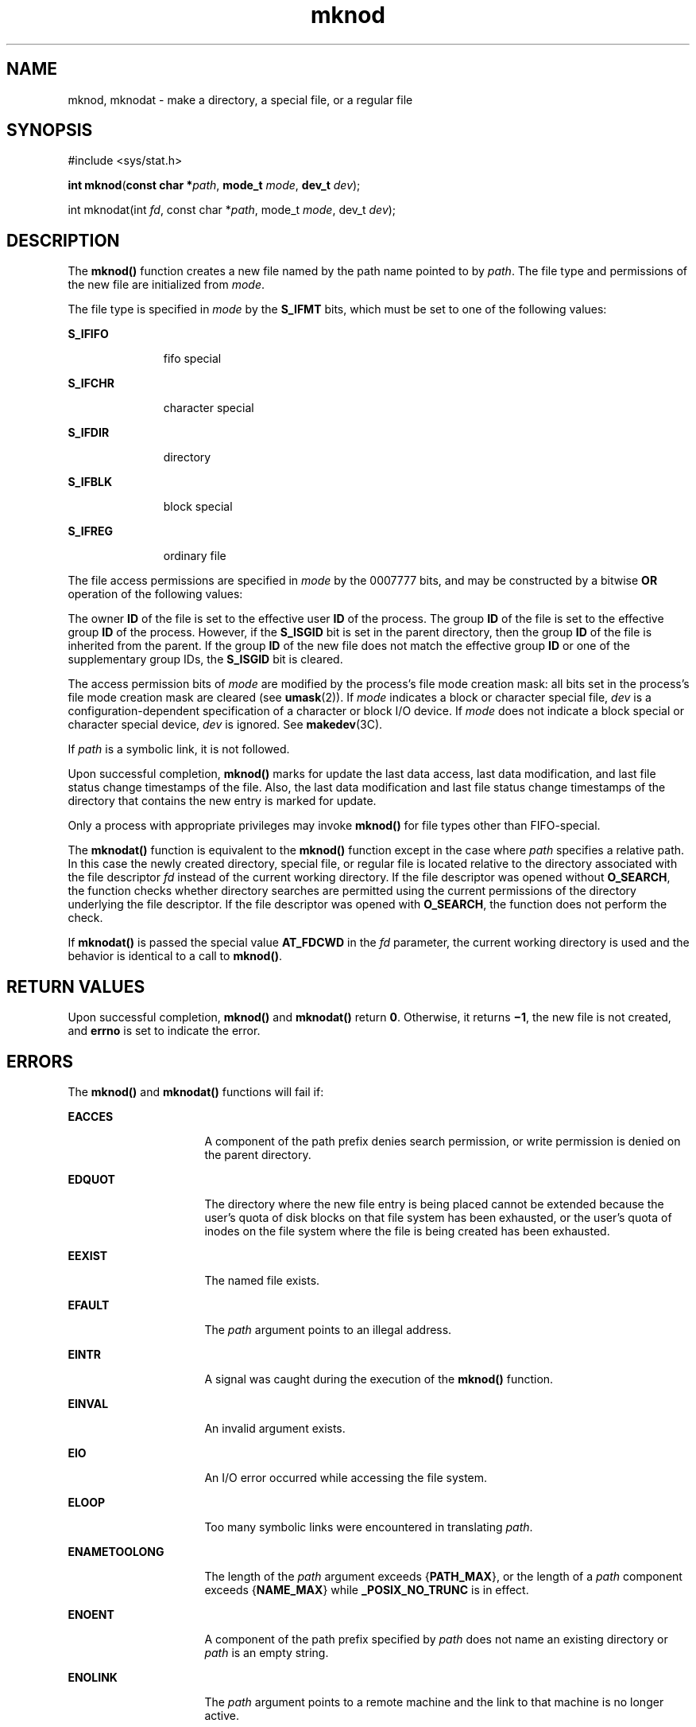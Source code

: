 '\" te
.\" Copyright (c) 2004, 2010, Oracle and/or its affiliates. All rights reserved.
.\" Copyright 1989 AT&T.
.\" Portions Copyright (c) 1992, X/Open Company Limited.  All Rights Reserved.
.\" Sun Microsystems, Inc. gratefully acknowledges The Open Group for permission to reproduce portions of its copyrighted documentation. Original documentation from The Open Group can be obtained online at  http://www.opengroup.org/bookstore/.
.\" The Institute of Electrical and Electronics Engineers and The Open Group, have given us permission to reprint portions of their documentation. In the following statement, the phrase "this text" refers to portions of the system documentation. Portions of this text are reprinted and reproduced in electronic form in the Sun OS Reference Manual, from IEEE Std 1003.1, 2004 Edition, Standard for Information Technology -- Portable Operating System Interface (POSIX), The Open Group Base Specifications Issue 6, Copyright (C) 2001-2004 by the Institute of Electrical and Electronics Engineers, Inc and The Open Group. In the event of any discrepancy between these versions and the original IEEE and The Open Group Standard, the original IEEE and The Open Group Standard is the referee document. The original Standard can be obtained online at http://www.opengroup.org/unix/online.html.  This notice shall appear on any product containing this material.
.TH mknod 2 "6 Jul 2010" "SunOS 5.11" "System Calls"
.SH NAME
mknod, mknodat \- make a directory, a special file, or a regular file
.SH SYNOPSIS
.LP
.nf
#include <sys/stat.h>

\fBint\fR \fBmknod\fR(\fBconst char *\fR\fIpath\fR, \fBmode_t\fR \fImode\fR, \fBdev_t\fR \fIdev\fR);
.fi

.LP
.nf
int mknodat(int \fIfd\fR, const char *\fIpath\fR, mode_t \fImode\fR, dev_t \fIdev\fR);
.fi

.SH DESCRIPTION
.sp
.LP
The \fBmknod()\fR function creates a new file named by the path name pointed to by \fIpath\fR. The file type and permissions of the new file are initialized from \fImode\fR.
.sp
.LP
The file type is specified in \fImode\fR by the \fBS_IFMT\fR bits, which must be set to one of the following values:
.sp
.ne 2
.mk
.na
\fB\fBS_IFIFO\fR\fR
.ad
.RS 11n
.rt  
fifo special
.RE

.sp
.ne 2
.mk
.na
\fB\fBS_IFCHR\fR\fR
.ad
.RS 11n
.rt  
character special
.RE

.sp
.ne 2
.mk
.na
\fB\fBS_IFDIR\fR\fR
.ad
.RS 11n
.rt  
directory
.RE

.sp
.ne 2
.mk
.na
\fB\fBS_IFBLK\fR\fR
.ad
.RS 11n
.rt  
block special
.RE

.sp
.ne 2
.mk
.na
\fB\fBS_IFREG\fR\fR
.ad
.RS 11n
.rt  
ordinary file
.RE

.sp
.LP
The file access permissions are specified in \fImode\fR by the 0007777 bits, and may be constructed by a bitwise \fBOR\fR operation of the following values:
.sp

.sp
.TS
tab();
lw(1.08i) lw(.89i) lw(3.53i) 
lw(1.08i) lw(.89i) lw(3.53i) 
.
\fBS_ISUID\fR04000Set user ID on execution.
\fBS_ISGID\fR020#0T{
Set group ID on execution if # is \fB7\fR, \fB5\fR, \fB3\fR, or \fB1\fR. Enable mandatory file/record locking if # is \fB6\fR, \fB4\fR, \fB2\fR, or \fB0\fR
T}
\fBS_ISVTX\fR01000T{
On directories, restricted deletion flag; on regular files on a UFS file system, do not cache flag.
T}
\fBS_IRWXU\fR00700Read, write, execute by owner.
\fBS_IRUSR\fR00400Read by owner.
\fBS_IWUSR\fR00200Write by owner.
\fBS_IXUSR\fR00100T{
Execute (search if a directory) by owner.
T}
\fBS_IRWXG\fR00070Read, write, execute by group.
\fBS_IRGRP\fR00040Read by group.
\fBS_IWGRP\fR00020Write by group.
\fBS_IXGRP\fR00010Execute by group.
\fBS_IRWXO\fR00007Read, write, execute (search) by others.
\fBS_IROTH\fR00004Read by others.
\fBS_IWOTH\fR00002Write by others
\fBS_IXOTH\fR00001Execute by others.
.TE

.sp
.LP
The owner \fBID\fR of the file is set to the effective user \fBID\fR of the process. The group \fBID\fR of the file is set to the effective group \fBID\fR of the process.  However, if the \fBS_ISGID\fR bit is set in the parent directory, then the group \fBID\fR of the file is inherited from the parent.  If the group \fBID\fR of the new file does not match the effective group \fBID\fR or one of the supplementary group IDs, the \fBS_ISGID\fR bit is cleared.
.sp
.LP
The access permission bits of \fImode\fR are modified by the process's file mode creation mask: all bits set in the process's file mode creation mask are cleared (see \fBumask\fR(2)). If \fImode\fR indicates a block or character special file, \fIdev\fR is a configuration-dependent specification of a character or block I/O device. If \fImode\fR does not indicate a block special or character special device, \fIdev\fR is ignored. See \fBmakedev\fR(3C).
.sp
.LP
If \fIpath\fR is a symbolic link, it is not followed.
.sp
.LP
Upon successful completion, \fBmknod()\fR marks for update the last data access, last data modification, and last file status change timestamps of the file. Also, the last data modification and last file status change timestamps of the directory that contains the new entry is marked for update.
.sp
.LP
Only a process with appropriate privileges may invoke \fBmknod()\fR for file types other than FIFO-special.
.sp
.LP
The \fBmknodat()\fR function is equivalent to the \fBmknod()\fR function except in the case where \fIpath\fR specifies a relative path. In this case the newly created directory, special file, or regular file is located relative to the directory associated with the file descriptor \fIfd\fR instead of the current working directory. If the file descriptor was opened without \fBO_SEARCH\fR, the function checks whether directory searches are permitted using the current permissions of the directory underlying the file descriptor. If the file descriptor was opened with \fBO_SEARCH\fR, the function does not perform the check.
.sp
.LP
If \fBmknodat()\fR is passed the special value \fBAT_FDCWD\fR in the \fIfd\fR parameter, the current working directory is used and the behavior is identical to a call to \fBmknod()\fR.
.SH RETURN VALUES
.sp
.LP
Upon successful completion, \fBmknod()\fR and \fBmknodat()\fR return \fB0\fR. Otherwise, it returns \fB\(mi1\fR, the new file is not created, and \fBerrno\fR is set to indicate the error.
.SH ERRORS
.sp
.LP
The \fBmknod()\fR and \fBmknodat()\fR functions will fail if:
.sp
.ne 2
.mk
.na
\fB\fBEACCES\fR\fR
.ad
.RS 16n
.rt  
A component of the path prefix denies search permission, or write permission is denied on the parent directory.
.RE

.sp
.ne 2
.mk
.na
\fB\fBEDQUOT\fR\fR
.ad
.RS 16n
.rt  
The directory where the new file entry is being placed cannot be extended because the user's quota of disk blocks on that file system has been exhausted, or the user's quota of inodes on the file system where the file is being created has been exhausted.
.RE

.sp
.ne 2
.mk
.na
\fB\fBEEXIST\fR\fR
.ad
.RS 16n
.rt  
The named file exists.
.RE

.sp
.ne 2
.mk
.na
\fB\fBEFAULT\fR\fR
.ad
.RS 16n
.rt  
The \fIpath\fR argument points to an illegal address.
.RE

.sp
.ne 2
.mk
.na
\fB\fBEINTR\fR\fR
.ad
.RS 16n
.rt  
A signal was caught during the execution of the \fBmknod()\fR function.
.RE

.sp
.ne 2
.mk
.na
\fB\fBEINVAL\fR\fR
.ad
.RS 16n
.rt  
An invalid argument exists.
.RE

.sp
.ne 2
.mk
.na
\fB\fBEIO\fR\fR
.ad
.RS 16n
.rt  
An I/O error occurred while accessing the file system.
.RE

.sp
.ne 2
.mk
.na
\fB\fBELOOP\fR\fR
.ad
.RS 16n
.rt  
Too many symbolic links were encountered in translating \fIpath\fR.
.RE

.sp
.ne 2
.mk
.na
\fB\fBENAMETOOLONG\fR\fR
.ad
.RS 16n
.rt  
The length of the \fIpath\fR argument exceeds {\fB\fR\fBPATH_MAX\fR}, or the length of a \fIpath\fR component exceeds {\fB\fR\fBNAME_MAX\fR} while \fB\fR\fB_POSIX_NO_TRUNC\fR is in effect.
.RE

.sp
.ne 2
.mk
.na
\fB\fBENOENT\fR\fR
.ad
.RS 16n
.rt  
A component of the path prefix specified by \fIpath\fR does not name an existing directory or \fIpath\fR is an empty string.
.RE

.sp
.ne 2
.mk
.na
\fB\fBENOLINK\fR\fR
.ad
.RS 16n
.rt  
The \fIpath\fR argument points to a remote machine and the link to that machine is no longer active.
.RE

.sp
.ne 2
.mk
.na
\fB\fBENOSPC\fR\fR
.ad
.RS 16n
.rt  
The directory that would contain the new file cannot be extended or the file system is out of file allocation resources.
.RE

.sp
.ne 2
.mk
.na
\fB\fBENOTDIR\fR\fR
.ad
.RS 16n
.rt  
A component of the path prefix is not a directory.
.RE

.sp
.ne 2
.mk
.na
\fB\fBEPERM\fR\fR
.ad
.RS 16n
.rt  
Not all privileges are asserted in the effective set of the calling process.
.RE

.sp
.ne 2
.mk
.na
\fB\fBEROFS\fR\fR
.ad
.RS 16n
.rt  
The directory in which the file is to be created is located on a read-only file system.
.RE

.sp
.LP
The \fBmknodat()\fR function will fail if:
.sp
.ne 2
.mk
.na
\fB\fBEACCES\fR\fR
.ad
.RS 10n
.rt  
\fIfd\fR was not opened with \fBO_SEARCH\fR and the permissions of the directory underlying \fIfd\fR do not permit directory searches.
.RE

.sp
.ne 2
.mk
.na
\fB\fBEBADF\fR\fR
.ad
.RS 10n
.rt  
The \fIpath\fR argument does not specify an absolute path and the \fIfd\fR argument is neither \fBAT_FDCWD\fR nor a valid file descriptor open for reading or searching.
.RE

.sp
.LP
The \fBmknod()\fR and \fBmknodat()\fR functions may fail if:
.sp
.ne 2
.mk
.na
\fB\fBELOOP\fR\fR
.ad
.RS 16n
.rt  
More than {\fBSYMLOOP_MAX\fR} symbolic links were encountered during resolution of the \fIpath\fR argument.
.RE

.sp
.ne 2
.mk
.na
\fB\fBENAMETOOLONG\fR\fR
.ad
.RS 16n
.rt  
The length of a pathname exceeds {\fBPATH_MAX\fR}, or pathname resolution of a symbolic link produced an intermediate result with a length that exceeds {\fBPATH_MAX\fR}.
.RE

.sp
.LP
The \fBmknodat()\fR function may fail if:
.sp
.ne 2
.mk
.na
\fB\fBENOTDIR\fR\fR
.ad
.RS 11n
.rt  
The \fIpath\fR argument is not an absolute path and \fIfd\fR is neither \fBAT_FDCWD\fR nor a file descriptor associated with a directory.
.RE

.SH USAGE
.sp
.LP
Applications should use the \fBmkdir\fR(2) function to create a directory because appropriate permissions are not required and because \fBmknod()\fR might not establish directory entries for the directory itself (\fB\&.\fR) and the parent directory (\fB\&.\|.\fR). The \fBmknod()\fR function can be invoked only by a privileged user for file types other than FIFO special. The \fBmkfifo\fR(3C) function should be used to create FIFOs.
.sp
.LP
Doors are created using \fBdoor_create\fR(3C) and can be attached to the file system using \fBfattach\fR(3C). Symbolic links can be created using \fBsymlink\fR(2). An endpoint for communication can be created using \fBsocket\fR(3SOCKET).
.SH ATTRIBUTES
.sp
.LP
See \fBattributes\fR(5) for descriptions of the following attributes:
.sp

.sp
.TS
tab() box;
cw(2.75i) |cw(2.75i) 
lw(2.75i) |lw(2.75i) 
.
ATTRIBUTE TYPEATTRIBUTE VALUE
_
Interface StabilityCommitted
_
MT-LevelAsync-Signal-Safe
_
StandardSee \fBstandards\fR(5).
.TE

.SH SEE ALSO
.sp
.LP
\fBchmod\fR(2), \fBcreat\fR(2), \fBexec\fR(2), \fBmkdir\fR(2), \fBopen\fR(2), \fBstat\fR(2), \fBsymlink\fR(2), \fBumask\fR(2), \fBdoor_create\fR(3C), \fBfattach\fR(3C), \fBmakedev\fR(3C), \fBmkfifo\fR(3C), \fBsocket\fR(3SOCKET), \fBstat.h\fR(3HEAD), \fBattributes\fR(5), \fBprivileges\fR(5), \fBstandards\fR(5)
